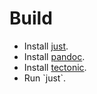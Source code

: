 * Build
- Install [[https://github.com/casey/just][just]].
- Install [[https://pandoc.org/][pandoc]].
- Install [[https://github.com/tectonic-typesetting/tectonic][tectonic]].
- Run `just`.
